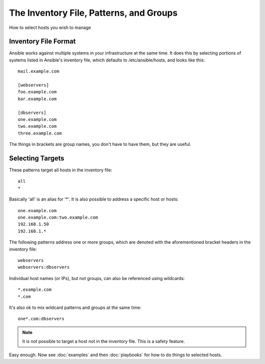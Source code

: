 .. _patterns:

The Inventory File, Patterns, and Groups
========================================

How to select hosts you wish to manage

.. seealso::

   :doc:`examples`
       Examples of basic commands
   :doc:`playbooks`
       Learning ansible's configuration management language


.. _inventoryformat:

Inventory File Format
+++++++++++++++++++++

Ansible works against multiple systems in your infrastructure at the
same time.  It does this by selecting portions of systems listed in
Ansible's inventory file, which defaults to /etc/ansible/hosts, and
looks like this::

    mail.example.com

    [webservers]
    foo.example.com
    bar.example.com

    [dbservers]
    one.example.com
    two.example.com
    three.example.com

The things in brackets are group names, you don't have to have them,
but they are useful.

Selecting Targets
+++++++++++++++++

These patterns target all hosts in the inventory file::

    all
    *    

Basically 'all' is an alias for '*'.  It is also possible to address a specific host or hosts::

    one.example.com
    one.example.com:two.example.com
    192.168.1.50
    192.168.1.*
 
The following patterns address one or more groups, which are denoted
with the aforementioned bracket headers in the inventory file::

    webservers
    webservers:dbservers

Individual host names (or IPs), but not groups, can also be referenced using
wildcards::

    *.example.com
    *.com

It's also ok to mix wildcard patterns and groups at the same time::

    one*.com:dbservers

.. note::
    It is not possible to target a host not in the inventory file.   This is a safety feature.

Easy enough.  Now see :doc:`examples` and then :doc:`playbooks` for how to do things to selected hosts.


